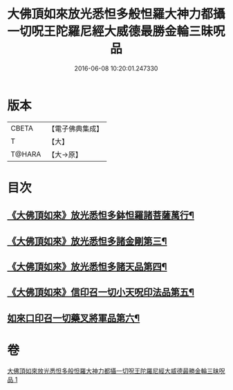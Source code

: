 #+TITLE: 大佛頂如來放光悉怛多般怛羅大神力都攝一切呪王陀羅尼經大威德最勝金輪三昧呪品 
#+DATE: 2016-06-08 10:20:01.247330

* 版本
 |     CBETA|【電子佛典集成】|
 |         T|【大】     |
 |    T@HARA|【大→原】   |

* 目次
** [[file:KR6j0121_001.txt::001-0185b21][《大佛頂如來》放光悉怛多鉢怛羅諸菩薩萬行¶]]
** [[file:KR6j0121_001.txt::001-0186a20][《大佛頂如來》放光悉怛多諸金剛第三¶]]
** [[file:KR6j0121_001.txt::001-0186c25][《大佛頂如來》放光悉怛多諸天品第四¶]]
** [[file:KR6j0121_001.txt::001-0187b29][《大佛頂如來》信印召一切小天呪印法品第五¶]]
** [[file:KR6j0121_001.txt::001-0188a21][如來口印召一切藥叉將軍品第六¶]]

* 卷
[[file:KR6j0121_001.txt][大佛頂如來放光悉怛多般怛羅大神力都攝一切呪王陀羅尼經大威德最勝金輪三昧呪品 1]]

